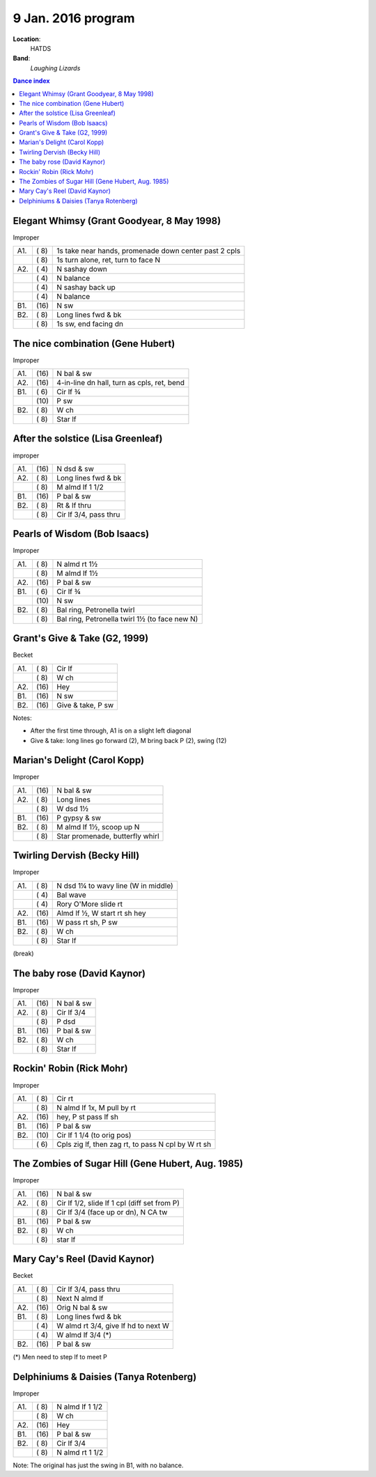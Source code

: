 .. meta::
	:viewport: width=device-width, initial-scale=1.0

====================
9 Jan. 2016 program
====================

**Location**: 
    HATDS
**Band**: 
    *Laughing Lizards*

.. contents:: Dance index


Elegant Whimsy (Grant Goodyear, 8 May 1998)
-------------------------------------------

Improper

==== ===== ====
A1.  \( 8) 1s take near hands, promenade down center past 2 cpls
..   \( 8) 1s turn alone, ret, turn to face N
A2.  \( 4) N sashay down
..   \( 4) N balance
..   \( 4) N sashay back up
..   \( 4) N balance
B1.  \(16) N sw
B2.  \( 8) Long lines fwd & bk
..   \( 8) 1s sw, end facing dn
==== ===== ====

The nice combination (Gene Hubert)
----------------------------------

Improper

==== ===== ===
A1.  \(16) N bal & sw
A2.  \(16) 4-in-line dn hall, turn as cpls, ret, bend
B1.  \( 6) Cir lf ¾ 
..   \(10) P sw
B2.  \( 8) W ch
..   \( 8) Star lf
==== ===== ===


After the solstice (Lisa Greenleaf)
-----------------------------------

improper

==== ===== ===
A1.  \(16) N dsd & sw
A2.  \( 8) Long lines fwd & bk
..   \( 8) M almd lf 1 1/2
B1.  \(16) P bal & sw
B2.  \( 8) Rt & lf thru
..   \( 8) Cir lf 3/4, pass thru
==== ===== ===


Pearls of Wisdom (Bob Isaacs)
-----------------------------

Improper

==== ===== ===
A1.  \( 8) N almd rt 1½
..   \( 8) M almd lf 1½
A2.  \(16) P bal & sw
B1.  \( 6) Cir lf ¾
..   \(10) N sw
B2.  \( 8) Bal ring, Petronella twirl
..   \( 8) Bal ring, Petronella twirl 1½ (to face new N)
==== ===== ===


Grant's Give & Take (G2, 1999)
------------------------------

Becket

==== ===== ===
A1.  \( 8) Cir lf
..   \( 8) W ch
A2.  \(16) Hey
B1.  \(16) N sw
B2.  \(16) Give & take, P sw
==== ===== ===

Notes:

* After the first time through, A1 is on a slight left diagonal
* Give & take: long lines go forward (2), M bring back P (2), swing (12)


Marian's Delight (Carol Kopp)
-----------------------------

Improper

==== ===== ===
A1.  \(16) N bal & sw
A2.  \( 8) Long lines 
..   \( 8) W dsd 1½ 
B1.  \(16) P gypsy & sw
B2.  \( 8) M almd lf 1½, scoop up N
..   \( 8) Star promenade, butterfly whirl
==== ===== ===


Twirling Dervish (Becky Hill)
-----------------------------

Improper

==== ===== ====
A1.  \( 8) N dsd 1¼ to wavy line (W in middle)
..   \( 4) Bal wave
..   \( 4) Rory O'More slide rt
A2.  \(16) Almd lf ½, W start rt sh hey
B1.  \(16) W pass rt sh, P sw
B2.  \( 8) W ch
..   \( 8) Star lf
==== ===== ====


(break)

The baby rose (David Kaynor)
----------------------------

Improper

==== ===== ===
A1.  \(16) N bal & sw
A2.  \( 8) Cir lf 3/4
..   \( 8) P dsd
B1.  \(16) P bal & sw
B2.  \( 8) W ch
..   \( 8) Star lf
==== ===== ===


Rockin' Robin (Rick Mohr)
-------------------------

Improper

==== ===== ===
A1.  \( 8) Cir rt
..   \( 8) N almd lf 1x, M pull by rt
A2.  \(16) hey, P st pass lf sh
B1.  \(16) P bal & sw
B2.  \(10) Cir lf 1 1/4 (to orig pos)
..   \( 6) Cpls zig lf, then zag rt, 
           to pass N cpl by W rt sh
==== ===== ===


The Zombies of Sugar Hill (Gene Hubert, Aug. 1985)
--------------------------------------------------

Improper

==== ===== ===
A1.  \(16) N bal & sw
A2.  \( 8) Cir lf 1/2, slide lf 1 cpl (diff set from P)
..   \( 8) Cir lf 3/4 (face up or dn), N CA tw
B1.  \(16) P bal & sw
B2.  \( 8) W ch
..   \( 8) star lf
==== ===== ===


Mary Cay's Reel (David Kaynor)
------------------------------

Becket

==== ===== ===
A1.  \( 8) Cir lf 3/4, pass thru
..   \( 8) Next N almd lf
A2.  \(16) Orig N bal & sw
B1.  \( 8) Long lines fwd & bk
..   \( 4) W almd rt 3/4, give lf hd to next W
..   \( 4) W almd lf 3/4 (*)
B2.  \(16) P bal & sw
==== ===== ===

(*) Men need to step lf to meet P


Delphiniums & Daisies (Tanya Rotenberg)
---------------------------------------

Improper

==== ===== ===
A1.  \( 8) N almd lf 1 1/2
..   \( 8) W ch
A2.  \(16) Hey
B1.  \(16) P bal & sw
B2.  \( 8) Cir lf 3/4
..   \( 8) N almd rt 1 1/2
==== ===== ===

Note: The original has just the swing in B1, with no balance.

